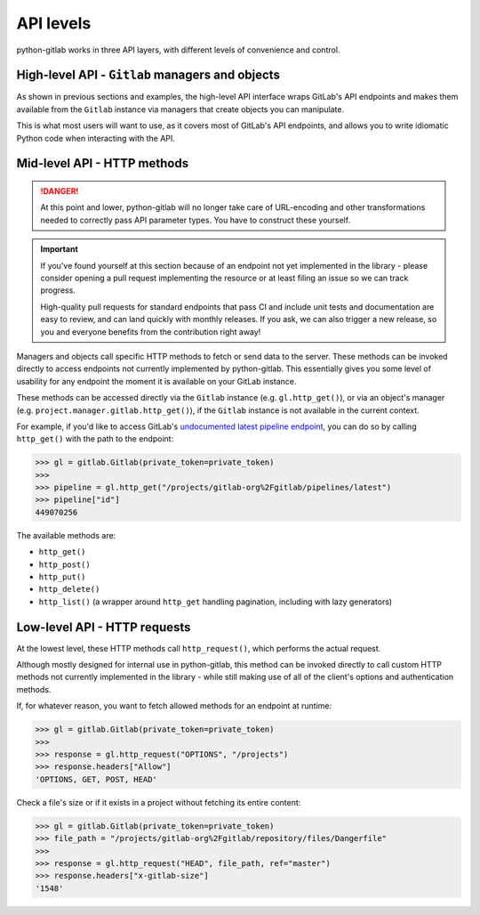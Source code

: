 ##########
API levels
##########

python-gitlab works in three API layers, with different levels of convenience and control.

High-level API - ``Gitlab`` managers and objects
================================================

As shown in previous sections and examples, the high-level API interface wraps GitLab's API
endpoints and makes them available from the ``Gitlab`` instance via managers that create
objects you can manipulate.

This is what most users will want to use, as it covers most of GitLab's API endpoints, and
allows you to write idiomatic Python code when interacting with the API.

Mid-level API - HTTP methods
============================

.. danger::

   At this point and lower, python-gitlab will no longer take care of URL-encoding and other
   transformations needed to correctly pass API parameter types. You have to construct these yourself.

.. important::

   If you've found yourself at this section because of an endpoint not yet implemented in
   the library - please consider opening a pull request implementing the resource or at
   least filing an issue so we can track progress.

   High-quality pull requests for standard endpoints that pass CI and include unit tests and
   documentation are easy to review, and can land quickly with monthly releases. If you ask,
   we can also trigger a new release, so you and everyone benefits from the contribution right away!

Managers and objects call specific HTTP methods to fetch or send data to the server. These methods
can be invoked directly to access endpoints not currently implemented by python-gitlab. This essentially
gives you some level of usability for any endpoint the moment it is available on your GitLab instance.

These methods can be accessed directly via the ``Gitlab`` instance (e.g. ``gl.http_get()``), or via an
object's manager (e.g. ``project.manager.gitlab.http_get()``), if the ``Gitlab`` instance is not available
in the current context.

For example, if you'd like to access GitLab's `undocumented latest pipeline endpoint
<https://gitlab.com/gitlab-org/gitlab/-/blob/5e2a61166d2a033d3fd1eb4c09d896ed19a57e60/lib/api/ci/pipelines.rb#L97>`__,
you can do so by calling ``http_get()`` with the path to the endpoint:

.. code-block:: python

    >>> gl = gitlab.Gitlab(private_token=private_token)
    >>>
    >>> pipeline = gl.http_get("/projects/gitlab-org%2Fgitlab/pipelines/latest")
    >>> pipeline["id"]
    449070256

The available methods are:

* ``http_get()``
* ``http_post()``
* ``http_put()``
* ``http_delete()``
* ``http_list()`` (a wrapper around ``http_get`` handling pagination, including with lazy generators)

Low-level API - HTTP requests
=============================

At the lowest level, these HTTP methods call ``http_request()``, which performs the actual request.

Although mostly designed for internal use in python-gitlab, this method can be invoked directly to
call custom HTTP methods not currently implemented in the library - while still making use of all
of the client's options and authentication methods.

If, for whatever reason, you want to fetch allowed methods for an endpoint at runtime:

.. code-block:: python

    >>> gl = gitlab.Gitlab(private_token=private_token)
    >>>
    >>> response = gl.http_request("OPTIONS", "/projects")
    >>> response.headers["Allow"]
    'OPTIONS, GET, POST, HEAD'

Check a file's size or if it exists in a project without fetching its entire content:

.. code-block:: python

    >>> gl = gitlab.Gitlab(private_token=private_token)
    >>> file_path = "/projects/gitlab-org%2Fgitlab/repository/files/Dangerfile"
    >>>
    >>> response = gl.http_request("HEAD", file_path, ref="master")
    >>> response.headers["x-gitlab-size"]
    '1548'
